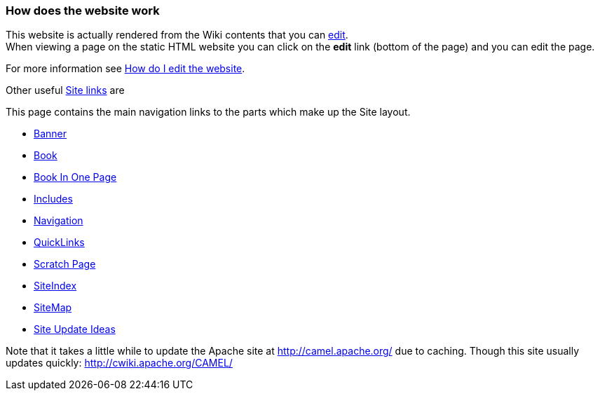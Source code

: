 [[ConfluenceContent]]
[[Howdoesthewebsitework-Howdoesthewebsitework]]
How does the website work
~~~~~~~~~~~~~~~~~~~~~~~~~

This website is actually rendered from the Wiki contents that you can
link:how-do-i-edit-the-website.html[edit]. +
When viewing a page on the static HTML website you can click on the
*edit* link (bottom of the page) and you can edit the page.

For more information see link:how-do-i-edit-the-website.html[How do I
edit the website].

Other useful link:site.html[Site links] are

This page contains the main navigation links to the parts which make up
the Site layout.

* link:banner.html[Banner]
* link:book.html[Book]
* link:book-in-one-page.html[Book In One Page]
* link:includes.html[Includes]
* link:navigation.html[Navigation]
* link:quicklinks.html[QuickLinks]
* link:scratch-page.html[Scratch Page]
* link:siteindex.html[SiteIndex]
* link:sitemap.html[SiteMap]
* link:site-update-ideas.html[Site Update Ideas]

Note that it takes a little while to update the Apache site at
http://camel.apache.org/ due to caching. Though this site usually
updates quickly: http://cwiki.apache.org/CAMEL/
